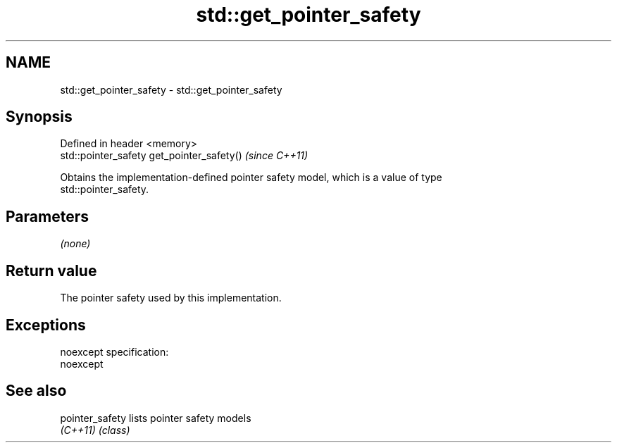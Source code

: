 .TH std::get_pointer_safety 3 "Nov 25 2015" "2.0 | http://cppreference.com" "C++ Standard Libary"
.SH NAME
std::get_pointer_safety \- std::get_pointer_safety

.SH Synopsis
   Defined in header <memory>
   std::pointer_safety get_pointer_safety()  \fI(since C++11)\fP

   Obtains the implementation-defined pointer safety model, which is a value of type
   std::pointer_safety.

.SH Parameters

   \fI(none)\fP

.SH Return value

   The pointer safety used by this implementation.

.SH Exceptions

   noexcept specification:  
   noexcept
     

.SH See also

   pointer_safety lists pointer safety models
   \fI(C++11)\fP        \fI(class)\fP 
